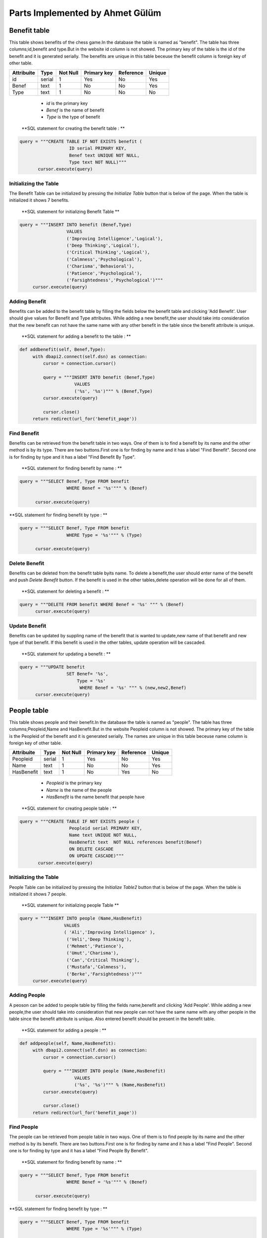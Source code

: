 Parts Implemented by Ahmet Gülüm
================================
Benefit table
-------------
This table shows benefits of the chess game.In the database the table is named as "benefit".
The table has three columns;id,benefit and type.But in the website id column is not showed.
The primary key of the table is the id of the benefit and it is generated serially.
The benefits are unique in this table beceuse the benefit column is  foreign key of other table.

+------------+--------+----------+-------------+-----------+--------+
| Attribuite | Type   | Not Null | Primary key | Reference | Unique |
+============+========+==========+=============+===========+========+
| id         | serial | 1        | Yes         | No        | Yes    |
+------------+--------+----------+-------------+-----------+--------+
| Benef      | text   | 1        | No          | No        | Yes    |
+------------+--------+----------+-------------+-----------+--------+
| Type       | text   | 1        | No          | No        | No     |
+------------+--------+----------+-------------+-----------+--------+

   - *id* is the primary key
   - *Benef* is the name of benefit
   - *Type* is the type of benefit

 **SQL statement for creating the benefit table : **

.. code-block:: python

     query = """CREATE TABLE IF NOT EXISTS benefit (
                        ID serial PRIMARY KEY,
                        Benef text UNIQUE NOT NULL,
                        Type text NOT NULL)"""
            cursor.execute(query)

Initializing the Table
++++++++++++++++++++++
The Benefit Table can be initialized by pressing the *Initialize Table* button that is below of the page.
When the table is initialized it shows 7 benefits.

  **SQL statement for initializing Benefit Table **

.. code-block:: python

       query = """INSERT INTO benefit (Benef,Type)
                         VALUES
                         ('Improving Intelligence','Logical'),
                         ('Deep Thinking','Logical'),
                         ('Critical Thinking','Logical'),
                         ('Calmness','Psychological'),
                         ('Charisma','Behavioral'),
                         ('Patience','Psychological'),
                         ('Farsightedness','Psychological')"""
            cursor.execute(query)
Adding Benefit
++++++++++++++
Benefits can be added to the benefit table by filling the fields below the benefit table and clicking 'Add Benefit'.
User should give values for Benefit and Type attributes.
While adding a new benefit,the user should take into consideration that the new benefit can not have the same name with any other
benefit in the table since the benefit attribute is unique.

  **SQL statement for adding a benefit to the table : **

.. code-block:: python

   def addbenefit(self, Benef,Type):
        with dbapi2.connect(self.dsn) as connection:
            cursor = connection.cursor()

            query = """INSERT INTO benefit (Benef,Type)
                        VALUES
                        ('%s', '%s')""" % (Benef,Type)
            cursor.execute(query)

            cursor.close()
        return redirect(url_for('benefit_page'))

Find Benefit
++++++++++++
Benefits can be retrieved from the benefit table in two ways. One of them is to find a benefit by its name
and the other method is by its type.
There are two buttons.First one is for finding by name and it has a label "Find Benefit".
Second one is for finding by type and it has a label "Find Benefit By Type".

  **SQL statement for finding benefit by name : **

.. code-block:: python

      query = """SELECT Benef, Type FROM benefit
                        WHERE Benef = '%s'""" % (Benef)

            cursor.execute(query)

**SQL statement for finding benefit by type : **

.. code-block:: python

      query = """SELECT Benef, Type FROM benefit
                        WHERE Type = '%s'""" % (Type)

            cursor.execute(query)

Delete Benefit
++++++++++++++
Benefits can be deleted from the benefit table byits name.
To delete a benefit,the user should enter name of the benefit and push *Delete Benefit* button.
If the benefit is used in the other tables,delete operation will be done for all of them.

  **SQL statement for deleting a benefit : **

.. code-block:: python

      query = """DELETE FROM benefit WHERE Benef = '%s' """ % (Benef)
            cursor.execute(query)

Update Benefit
++++++++++++++
Benefits can be updated by suppling name of the benefit that is wanted to update,new name of that benefit and
new type of that benefit.
If this benefit is used in the other tables, update operation will be cascaded.

  **SQL statement for updating a benefit : **

.. code-block:: python

      query = """UPDATE benefit
                        SET Benef= '%s',
                            Type = '%s'
                             WHERE Benef = '%s' """ % (new,new2,Benef)
            cursor.execute(query)

People table
------------
This table shows people and their benefit.In the database the table is named as "people".
The table has three columns;Peopleid,Name and HasBenefit.But in the website Peopleid column is not showed.
The primary key of the table is the Peopleid of the benefit and it is generated serially.
The names are unique in this table beceuse name column is  foreign key of other table.

+------------+--------+----------+-------------+-----------+--------+
| Attribuite | Type   | Not Null | Primary key | Reference | Unique |
+============+========+==========+=============+===========+========+
| Peopleid   | serial | 1        | Yes         | No        | Yes    |
+------------+--------+----------+-------------+-----------+--------+
| Name       | text   | 1        | No          | No        | Yes    |
+------------+--------+----------+-------------+-----------+--------+
| HasBenefit | text   | 1        | No          | Yes       | No     |
+------------+--------+----------+-------------+-----------+--------+

   - *Peopleid* is the primary key
   - *Name* is the name of the people
   - *HasBenefit* is the name benefit that people have

 **SQL statement for creating people table : **

.. code-block:: python

     query = """CREATE TABLE IF NOT EXISTS people (
                        Peopleid serial PRIMARY KEY,
                        Name text UNIQUE NOT NULL,
                        HasBenefit text  NOT NULL references benefit(Benef)
                        ON DELETE CASCADE
                        ON UPDATE CASCADE)"""
            cursor.execute(query)

Initializing the Table
++++++++++++++++++++++
People Table can be initialized by pressing the *Initialize Table2* button that is below of the page.
When the table is initialized it shows 7 people.

  **SQL statement for initializing people Table **

.. code-block:: python

       query = """INSERT INTO people (Name,HasBenefit)
                        VALUES
                        ( 'Ali','Improving Intelligence' ),
                         ('Veli','Deep Thinking'),
                         ('Mehmet','Patience'),
                         ('Umut','Charisma'),
                         ('Can','Critical Thinking'),
                         ('Mustafa','Calmness'),
                         ('Berke','Farsightedness')"""
            cursor.execute(query)

Adding People
+++++++++++++
A peoson can be added to people table by filling the fields name,benefit and clicking 'Add People'.
While adding a new people,the user should take into consideration that new people can not have the same name with any other
people in the table since the benefit attribute is unique.
Also entered benefit should be present in the benefit table.

  **SQL statement for adding a people : **

.. code-block:: python

   def addpeople(self, Name,HasBenefit):
        with dbapi2.connect(self.dsn) as connection:
            cursor = connection.cursor()

            query = """INSERT INTO people (Name,HasBenefit)
                        VALUES
                        ('%s', '%s')""" % (Name,HasBenefit)
            cursor.execute(query)

            cursor.close()
        return redirect(url_for('benefit_page'))

Find People
+++++++++++
The people can be retrieved from  people table in two ways. One of them is to find people by its name
and the other method is by its benefit.
There are two buttons.First one is for finding by name and it has a label "Find People".
Second one is for finding by type and it has a label "Find People By Benefit".

  **SQL statement for finding benefit by name : **

.. code-block:: python

      query = """SELECT Benef, Type FROM benefit
                        WHERE Benef = '%s'""" % (Benef)

            cursor.execute(query)

**SQL statement for finding benefit by type : **

.. code-block:: python

      query = """SELECT Benef, Type FROM benefit
                        WHERE Type = '%s'""" % (Type)

            cursor.execute(query)

Delete People
+++++++++++++
People can be deleted from the people table by its name.
To delete a person,the user should enter name of the person and push *Delete People* button.
If the person is used in the other tables,delete operation will be done for all of them.

  **SQL statement for deleting a person : **

.. code-block:: python

      query = """DELETE FROM people WHERE Name = '%s' """ % (Name)
            cursor.execute(query)

Update People
+++++++++++++
People can be updated by suppling name of the person that is wanted to update,new name of that person and
new benefit of that person.
If this person is used in the other tables, update operation will be done for all of them.

  **SQL statement for updating a benefit : **

.. code-block:: python

      query = """UPDATE people
                        SET Name= '%s',
                            HasBenefit='%s'
                             WHERE Name = '%s' """ % (new,new2,Name)
            cursor.execute(query)

Relation table
--------------
This table shows relationship between people and benefit with duration.In the database the table is named as "relation".
The table has four columns;id,ThePeople, TheBenefit and duration.But in the website id column is not showed.
The primary key of the table is the id that is generated serially.
ThePeople and TheBenefit are unique in this table beceuse they are  foreign keys of other tables.

+------------+--------+----------+-------------+-----------+--------+
| Attribuite | Type   | Not Null | Primary key | Reference | Unique |
+============+========+==========+=============+===========+========+
| id         | serial | 1        | Yes         | No        | Yes    |
+------------+--------+----------+-------------+-----------+--------+
| ThePeople  | text   | 1        | No          | No        | Yes    |
+------------+--------+----------+-------------+-----------+--------+
| TheBenefit | text   | 1        | No          | Yes       | No     |
+------------+--------+----------+-------------+-----------+--------+
| duration   | text   | 1        | No          | Yes       | No     |
+------------+--------+----------+-------------+-----------+--------+


   - *Peopleid* is the primary key
   - *ThePeople* is the name of the person
   - *TheBenefit* is the name of the benefit that people have
   - *Tduration* is the duration of the benefit that people have

 **SQL statement for creating relation table : **

.. code-block:: python

     query = """CREATE TABLE IF NOT EXISTS relation (
                        id serial PRIMARY KEY,
                        ThePeople text NOT NULL references  people(Name)
                        ON DELETE CASCADE
                        ON UPDATE CASCADE,
                        TheBenefit text NOT NULL references  benefit(Benef)
                        ON DELETE CASCADE
                        ON UPDATE CASCADE,
                        duration text)"""
            cursor.execute(query)

Initializing the Table
++++++++++++++++++++++
Relation Table can be initialized by pressing the *Initialize Table3* button that is below of the page.
When the table is initialized it shows 7 relation.

  **SQL statement for initializing relation Table **

.. code-block:: python

        query = """INSERT INTO relation (ThePeople,TheBenefit,duration)
                        VALUES
                        ('Ali',  'Improving Intelligence','Long Term'),
                         ('Veli','Deep Thinking','Temporary'),
                         ('Mehmet','Patience','Permanent'),
                         ('Umut','Charisma','Short Term'),
                         ('Can','Critical Thinking','Long Term'),
                         ('Mustafa','Calmness','Short Term'),
                         ('Berke','Farsightedness','Temporary')"""
            cursor.execute(query)

Adding People
+++++++++++++
A relation can be added to relation table by filling the fields name,benefit,duration and clicking 'Add Relation'.
While adding a new relation,the user should take into consideration that benefit and people in new relation
must exist in benefit and people table.


  **SQL statement for adding a relation : **

.. code-block:: python

   query = """INSERT INTO relation (ThePeople,TheBenefit,duration)
                        VALUES
                        ('%s', '%s','%s')""" % (ThePeople,TheBenefit,duration)
            cursor.execute(query)

Find Relation
+++++++++++++
The relation can be retrieved from  relation table by the name of person.

  **SQL statement for finding relation : **

.. code-block:: python

        query = """SELECT ThePeople,TheBenefit,duration FROM relation
                        WHERE ThePeople = '%s'""" % (ThePeople)

            cursor.execute(query)


Delete Relation
+++++++++++++++
A relation can be deleted from the relaiton table by the name of the person.
To delete a relation,after entering the name of the person, the user should push *Delete People* button.


  **SQL statement for deleting a relation : **

.. code-block:: python

      query = """DELETE FROM relation WHERE ThePeople = '%s' """ % (ThePeople)
            cursor.execute(query)

Update Relation
+++++++++++++++
A relation can be updated by suppling name of the person in the relation,new name of that person,
new benefit of that person and new duration of this relation.
While aupdating a relation,the user should take into consideration that benefit and people in new relation
must exist in benefit and people table

  **SQL statement for updating a relation : **

.. code-block:: python

       query = """UPDATE relation
                        SET TheBenefit= '%s',
                            duration= '%s',
                            ThePeople='%s'
                             WHERE ThePeople = '%s' """ % (new,new2,new3,ThePeople)
            cursor.execute(query)







